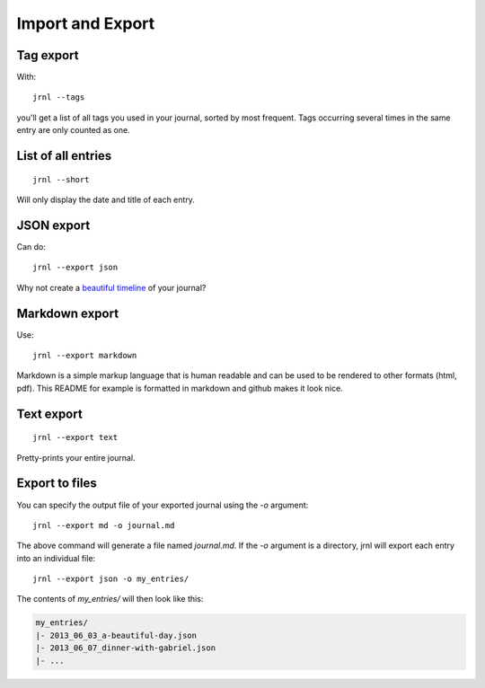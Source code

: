 .. _export:

Import and Export
=================

Tag export
----------

With::

    jrnl --tags

you'll get a list of all tags you used in your journal, sorted by most frequent. Tags occurring several times in the same entry are only counted as one.

List of all entries
-------------------

::

    jrnl --short

Will only display the date and title of each entry.

JSON export
-----------

Can do::

    jrnl --export json

Why not create a `beautiful timeline <http://timeline.verite.co/>`_ of your journal?

Markdown export
---------------

Use::

    jrnl --export markdown

Markdown is a simple markup language that is human readable and can be used to be rendered to other formats (html, pdf). This README for example is formatted in markdown and github makes it look nice.

Text export
-----------

::

    jrnl --export text

Pretty-prints your entire journal.

Export to files
---------------

You can specify the output file of your exported journal using the `-o` argument::

    jrnl --export md -o journal.md

The above command will generate a file named `journal.md`. If the `-o` argument is a directory, jrnl will export each entry into an individual file::

    jrnl --export json -o my_entries/

The contents of `my_entries/` will then look like this:

.. code-block:: output

    my_entries/
    |- 2013_06_03_a-beautiful-day.json
    |- 2013_06_07_dinner-with-gabriel.json
    |- ...
